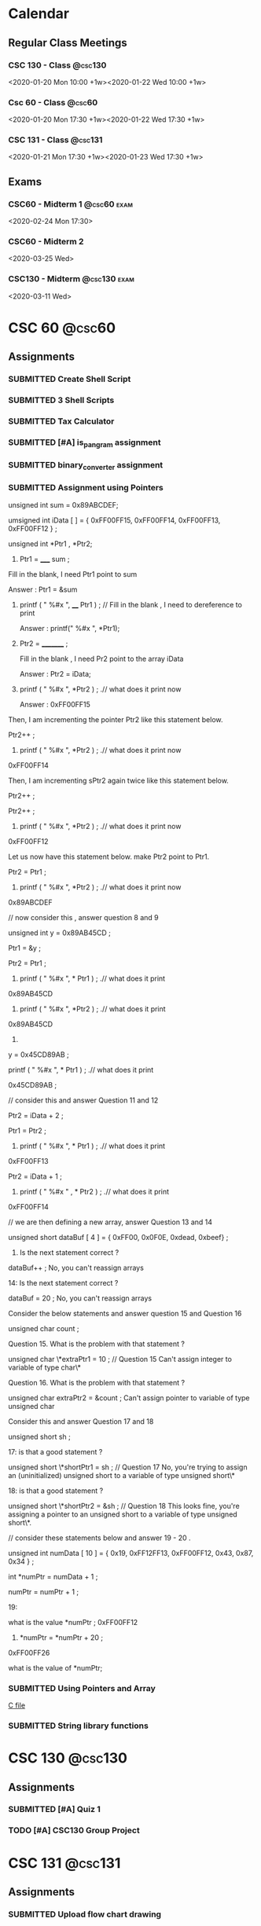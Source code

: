 #+TODO: TODO WORKING FINISHED | SUBMITTED CANCELED MISSED
#+TAGS: @home(h) @school(s) @csc60 @csc130 @csc131 @phils103
#+TAGS: exam(e) quiz(q) homework(w) project(p)
#+FILETAGS: :@school:

* Calendar
** Regular Class Meetings
*** CSC 130 - Class                                               :@csc130:
<2020-01-20 Mon 10:00 +1w><2020-01-22 Wed 10:00 +1w>
*** Csc 60 - Class                                                 :@csc60:
<2020-01-20 Mon 17:30 +1w><2020-01-22 Wed 17:30 +1w>
*** CSC 131 - Class                                               :@csc131:
<2020-01-21 Mon 17:30 +1w><2020-01-23 Wed 17:30 +1w>
** Exams
*** CSC60 - Midterm 1                                         :@csc60:exam:
<2020-02-24 Mon 17:30>
*** CSC60 - Midterm 2
<2020-03-25 Wed>
*** CSC130 - Midterm                                         :@csc130:exam:
<2020-03-11 Wed>
* CSC 60                                                             :@csc60:
** Assignments
*** SUBMITTED Create Shell Script
DEADLINE: <2020-02-03 Mon>
*** SUBMITTED 3 Shell Scripts
DEADLINE: <2020-02-14 Fri>
*** SUBMITTED Tax Calculator
*** SUBMITTED [#A] is_pangram assignment
DEADLINE: <2020-02-27 Thu>
:LOGBOOK:
CLOCK: [2020-02-20 Thu 15:49]--[2020-02-20 Thu 16:55] =>  1:06
:END:
*** SUBMITTED binary_converter assignment
DEADLINE: <2020-02-27 Thuk
*** SUBMITTED Array assignment
DEADLINE: <2020-03-04 Wed>
:LOGBOOK:
CLOCK: [2020-02-23 Sun 18:00]--[2020-02-23 Sun 18:45] =>  0:45
:END:
*** SUBMITTED Assignment using Pointers
DEADLINE: <2020-03-08 Sun>
:LOGBOOK:
CLOCK: [2020-03-07 Sat 16:53]--[2020-03-07 Sat 17:58] =>  1:05
:END:
unsigned int sum = 0x89ABCDEF;

  umsigned int iData [  ] = {  0xFF00FF15, 0xFF00FF14, 0xFF00FF13, 0xFF00FF12 } ;

  unsigned int *Ptr1 , *Ptr2; 

 

1.   Ptr1 =   _____  sum ;  

Fill in the blank,  I need Ptr1 point to sum

Answer :  Ptr1 = &sum

 

2.    printf ( "  %#x  ",    ____ Ptr1 ) ;  // Fill in the blank , I need to dereference to print

      Answer :  printf(" %#x ", *Ptr1);

  

3.    Ptr2 = _________ ; 

      Fill in the blank ,  I need Pr2 point to the array iData

      Answer : Ptr2 = iData;

 

4.   printf ( " %#x ",   *Ptr2 ) ;  .// what does it print now

      Answer : 0xFF00FF15

 

Then,  I am incrementing the pointer Ptr2 like this statement below.

Ptr2++ ;  

 

5.   printf ( " %#x ",   *Ptr2 ) ;  .// what does it print now
0xFF00FF14
 

Then,  I am incrementing sPtr2 again twice like this statement below. 

Ptr2++ ; 

Ptr2++ ; 

 

6.  printf ( " %#x ",   *Ptr2 ) ;  .// what does it print now 
0xFF00FF12
 

Let us now have this statement below.  make Ptr2 point to Ptr1.  

Ptr2 = Ptr1 ;

 

7.  printf ( " %#x ",   *Ptr2 ) ;  .// what does it print now 
0x89ABCDEF
 

 

//  now consider this   , answer question 8 and 9 

unsigned int y = 0x89AB45CD ;

Ptr1 = &y ;   

Ptr2   =   Ptr1 ;

 

 

8.   printf ( "  %#x \n  ", * Ptr1 ) ;  .// what does it print 
0x89AB45CD
 

9.  printf ( "  %#x \n  ", *Ptr2 ) ;  .// what does it print 
0x89AB45CD
 

10.   

y = 0x45CD89AB ;

printf ( "  %#x \n  ", * Ptr1 ) ;  .// what does it print 

0x45CD89AB ;
 

 

// consider this and answer Question 11 and 12

Ptr2 =  iData + 2 ;

Ptr1 = Ptr2  ;

   

11.  printf ( "  %#x  ",   * Ptr1 ) ;  .// what does it print
0xFF00FF13
 

Ptr2 =  iData + 1 ;

12.  printf ( " %#x  " ,   *  Ptr2 ) ;  .// what does it print
0xFF00FF14
 

 

// we are then defining a new array,  answer Question 13 and 14 

 

unsigned short   dataBuf [ 4 ]  =  {  0xFF00, 0x0F0E, 0xdead, 0xbeef}  ;

 

13.    Is the next statement correct ?

dataBuf++   ;
No, you can't reassign arrays


14:   Is the next statement correct ?

dataBuf =  20 ;    
No, you can't reassign arrays
    

 

 

  Consider the below statements and answer question 15 and Question 16 

   unsigned char count ;

 

   

Question 15. What is the problem with that statement ? 

  unsigned char \*extraPtr1 = 10 ;   // Question 15 
  Can't assign integer to variable of type char\*

 

Question 16. What is the problem with that statement ? 

unsigned char extraPtr2 =  &count ;     
Can't assign pointer to variable of type unsigned char

 

 

Consider this and answer Question 17 and 18

 unsigned short sh ;

   

  17:  is that a good  statement  ? 

   unsigned short \*shortPtr1 = sh  ;   //  Question 17
   No, you're trying to assign an (uninitialized) unsigned short to a variable of type unsigned short\*

 
18:  is that a good  statement  ? 

   unsigned short \*shortPtr2 = &sh  ;   // Question 18
   This looks fine, you're assigning a pointer to an unsigned short to a variable of type unsigned short\*.

 

 

 

 

 

// consider these statements below and answer 19 - 20 .

         unsigned int numData [ 10 ] = { 0x19, 0xFF12FF13, 0xFF00FF12, 0x43, 0x87, 0x34 } ;

          int *numPtr = numData + 1 ;

          numPtr  = numPtr + 1 ;

 

19: 

  what is the value  *numPtr ;   
  0xFF00FF12

 

 20.        *numPtr = *numPtr + 20 ;
 0xFF00FF26

what is the value of *numPtr;
*** SUBMITTED Using Pointers and Array
DEADLINE: <2020-03-14 Sat>
:LOGBOOK:
CLOCK: [2020-03-07 Sat 18:01]--[2020-03-07 Sat 19:27] =>  1:26
:END:
[[file:~/dev/60/pointers_array_assignment/pointers_arrays.c][C file]]
*** SUBMITTED String library functions
DEADLINE: <2020-03-18 Wed>
* CSC 130                                                           :@csc130:
** Assignments
*** SUBMITTED [#A] Quiz 1
DEADLINE: <2020-02-21 Fri>
*** TODO [#A] CSC130 Group Project
DEADLINE: <2020-05-13 Wed>
* CSC 131                                                           :@csc131:
** Assignments
*** SUBMITTED Upload flow chart drawing
DEADLINE: <2020-02-01 Sat>
*** SUBMITTED Assignment#1
DEADLINE: <2020-02-16 Sun>
*** SUBMITTED CSC131 Assignment 2
DEADLINE: <2020-03-05 Thu 17:00>

*** TODO [[file:teamProject/.#teamProject.org][Group Project]]                                           :@project:
* PHILS 103                                                       :@phils103:
** How-to:
[[/home/joe/Downloads/guide.pdf][Discussion Guide]]
** Week 1
*** Assignments
**** SUBMITTED DONE Quiz 1: Introduction on applying ethics being hard
DEADLINE: <2020-02-01 Sat>
- Create a proposal for a final exam question
- Implication question
- "Do applied ethicists give arguments that get people to believe their conclusion because it's the only rational conclusion to reach? I'm afraid that the answer is not usually."  What does the professor mean by this statement?
- [ ] Applied ethics is a less-rigorous discipline of philosophy than most other disciplines. Because of this, arguments based on applied ethics tend to be unconvincing.
- [ ] How persuasive applied ethics arguments are depends on the values, ends, aims, etc. of the recipient. Equally well reasoned arguments can have wildly different conclusions.
- [ ] Ethics are entirely subjective, it is impossible to make objectively good arguments about matters of applied ethics.
- [ ] People are extremely stubborn about ethical arguments. Solving applied ethics problems in an objectively rational way is always possible, but people frequently refuse to listen to and evaluate those arguments.
**** SUBMITTED [3/3] Discussion 1, Is applying ethics more difficult than most people think it is?
This Prompt is a bit longer because there are no required readings for Module 1.

Listen to Professor Swan's introductory lecture. Then, consider these words of Adam Smith:

"Some general, and even systematical, idea of the perfection of policy and law, may no doubt be necessary for directing the views of the statesman. But to insist upon establishing, and upon establishing all at once, and in spite of all opposition, every thing which that idea may seem to require, must often be the highest degree of arrogance. It is to erect his own judgment into the supreme standard of right and wrong. It is to fancy himself the only wise and worthy man in the commonwealth, and that his fellow-citizens should accommodate themselves to him and not he to them."

Now consider the following questions:

What is Smith's point - the point he is making in his quote?  (For example, what sort of thing is he criticizing?)  Do you agree with Smith's point? Why or why not?  What do you think Smith's point might have to do with the point Professor Swan is making in the introductory lecture?  Do you agree with Swan's point - the point he is making in his introductory lecture? Why or why not?  Finally, write on the yes-or-no target question for this prompt:

Is applying ethics more difficult than most people think it is?
***** SUBMITTED Long Reply
DEADLINE: <2020-01-29 Wed>
- Long Reply: 1 - The largest difficulty stems from keeping an open mind

PW: Adam Smith's quote illuminates a near-universal aspect of human nature and describes one way that applying ethics is more difficult than people commonly think it is. When we think about the difficulty of applying ethics, we frequently imagine situations where we struggle to know what the 'right' thing to do is. I feel like this is the type of ethical dilemma that we're the most familiar with, and I think most people have an appreciation for how difficult those dilemmas can be. Adam Smith's dilemma is of a different sort. Mr. Smith describes a situation where an individual is certain of their ethical framework that they blindly apply that framework to the unique situations of everyone around them. This is an ethical dilemma of recognizing your own limits. I think that people very frequently underestimate the difficulty of knowing when and how it's appropriate to apply their ethical frameworks to the liberties of others, if they understand that there is a reason to do so at all. Adam Smith applies this idea to governments, but it can be applied equally to any organization that enforces rules upon others, including corporations. (1)

GED: Another element that makes applying ethics more difficult than we may be aware of is dealing with our own cultural and historical biases. We all have values that are influenced by our upbringing. I believe that most people are naturally inclined to want to behave in an ethical way, but it is common to face conflict in knowing exactly what that means for us in each situation. We may encounter a well-reasoned ethical argument for choosing a particular course of action and immediately face a great deal of personal turmoil in reconciling it with our personal biases. In my experience, it's common for individuals to avoid this type of internal conflict by ignoring arguments that conflict with things that they already believe. Having said this, it's important to note that cultural and historical values are in no way invalid bases for ethical systems. Recognizing the origin of the values that we take for granted can help us understand why we agree or disagree with various ethical positions. (1)
***** SUBMITTED Medium Replies
DEADLINE: <2020-02-02 Sun>
***** SUBMITTED Short Replies
DEADLINE: <2020-02-01 Sat>

** Week 2
*** Notes
**** 4 Ways colleges can address ethics in computer science
- Does using a service imply consent?
- Focus on real-world applications of emerging tech.
- Consider diverse academic perspective for ethics
- Discuss existing industry standards
- Develop systematic methods to analyze societal issues.
**** Programmers need ethics when designing the technologies that influence people's lives
- Computer scientists are the only ones who understand how certain critical system in society work
- A code of ethics is crucial
- Hippocratic oath is the classical example, Computer Scientists are not unlike Doctors
- We should be careful not to create systems that are biased towards groups
**** The thorny ethics of computer programming
- Which ethical lines will you not cross?
- Bill Sourour wrote a medication advertisement disguised as a fun survey. The medication had negative side effects and may have contributed to the death of a girl.
- Computer scientists rule the world, even if they don't want to
- How many computer scientists recognize the ethical issues they encounter?
- Machine learning rules are not human readable.
- If we refuse to build it, they'll just get someone else. Doesn't mean we should just give up without a fight.
**** Should software developers have a code of ethics
- Computer science is such a new profession that people haven't had to face serious consequences for ethical decisions.
- Volkswagon emission cheating, "fake news" on Facebook, Russian hacking and interference, Muslim registry.
- Any tool can be a weapon depending on how you use it.
- A tool designed to help a hiring team screen for good candidates may also be used to screen out certain ethnicities.
- "While one standardized code of ethics could be a solution, it may be more important to teach people how to ask the right questions" - West, relates to last week's discussion post
- "What do we do to make sure we're having the least harmful impact we can"
**** We need to work harder to make software engineering more ethical. 
- Study from North Carolina finds that a code of ethics doesn't appear to make any difference in the decisions made by computer scientists.
- However, the study wasn't perfect. Individuals were either shown a copy of a code of ethics or simply told ethics are important.
- "Let's stop writing general guidelines and start being fiercely specific, where we can, about formal rules and consequences for bad behavior"
- For engineers, lawyers, etc. there is a bar association that can ban a person from practicing if they behave in an unethical way.
- Twofold way to improve things:
-- First, people need to be educated about the issues.  Code of ethics, or treaty, needs to have bite for noncompliance.
- Ethics education is gaining steam, but it can't be a one-off ethics course, it needs to be cultural.
- Recent legal consequences faced by companies like Volkswagen show that to an extent companies are already bound by codes of ethics that they do not follow.
**** Why Tech Companies Need a Code of Ethics for Software Development
- Universities around the US are beginning to offer coerces on CS Ethics.
- A decent baseline are the 5 values of Scrum: commitment, courage, focus, openness and respect.
**** Why we must teach ethics along with programming.
- The power of tech can be co opted by special interest to leave the average citizen out of the benefits.
- Programmers may assume that that software development is apolitical, but in reality, our actions don't exist in a vacuum. We all have to live with the things programmers create.
- The idea of 'user stories' can help organizations to be more ethical in building software. Instead of being concerned about govt. or corporate needs, They are concerned with user needs.
- The tech world needs to introduce more healthy skepticism.

*** Assignments
**** SUBMITTED DONE Quiz 2: Ethics codes, ethics courses and ethical computing
DEADLINE: <2020-02-01 Sat>
**** SUBMITTED [3/3] Discussion 2: Are ethics courses or ethics codes likely to make a computer programmer more ethical
***** SUBMITTED Long Reply
DEADLINE: <2020-01-29 Wed>
Long Reply: 7 Ethical courses or codes can be effective with the right implementation.

Pw: I mostly feel that ethical courses of study and ethical codes can be effective in helping computer scientists behave more ethically when they are implemented in the right way. I acknowledge the results of the North Carolina study mentioned in "We Need to Work Harder to Make Software Engineering More Ethical," however I'm not totally convinced that the methodology of the study was rigorous enough to draw conclusions from. Regardless of that, from a rational perspective, understanding ethical issues is an important prerequisite to making ethical decisions. The purpose of ethical codes and courses of study shouldn't be to enforce one code of ethics upon everyone, but to teach critical thinking skills and encourage people to examine issues from an ethical standpoint. In meeting this goal, I believe that ethical courses and ethical codes are effective. (6)

GED: From a cultural/social standpoint, I think it's clear that our society accepts the role of ethical codes in improving behavior. Many professions that are likely to face ethical problems have an ethical code that they're required to adhere to. In the case of doctors, lawyers and engineers, violation of ethical codes can even lead to a loss of the right to practice a profession.  I think this is an important element of what makes ethical codes in those professions effective. Having consequences for unethical behavior encourages those who may not normally do so to behave ethically. (2)

***** CANCELED Medium Replies
DEADLINE: <2020-02-01 Sat>
***** CANCELED Short Replies
DEADLINE: <2020-02-01 Sat>

** Week 3
*** Assignments
**** SUBMITTED [3/3] Discussion Post 3
***** SUBMITTED Long Reply
<2020-02-12 Wed>
***** SUBMITTED Medium Replies
<2020-02-15 Sat>
***** SUBMITTED Short Replies
<2020-02-15 Sat>
** Week 4
*** Notes
**** Cable Compaies are Expirimenting with Metered Data
- He argues that metered data is good because it prevents those who would only use limited data from getting priced out of the market.
- Uses a grossly misleading image called "how long would it take to hit 300GB"
- Modern TV's are in 4k, one person would be able to stream a little over 10 hours a week. With 2 or 3 people in the household, that number is shared between all of them. This is only considering video streaming, which is one of many ways that people use the internet.
- Author claims that with unmetered connections, the only way to increase profit is to decrease spending. This is only true because cable companies exist without meaningful competition, which could be solved by splitting them up. Regardless of this, the problem could also be solved by recategorizing broadband providors as a utility, eliminiting the profit motive.
- "And even if we can’t just get over our mental accounting costs, are they really so significant that we should cite them as an excuse for keeping the poor and elderly offline and letting our broadband networks stagnate?" Disingenuous, author has not satisfyingly demonstrated that the consequences necessarily follow from the action.
**** Net Neutrality Advocates' Concerns are Outdated
- "ISPs that block or slow content from major providers in an attempt to charge more for the bandwidth are put at a serious competitive disadvantage compared to those ISPs that do not" Except for the fact that most ISP's exist in local monopolies or duopolies, which is the entire reason that regulation is important. Competition can't effectively regulate an industry if there is no competition.
- Due to incredible start-up costs of building infrastructure and monopolistic contracts that major ISPs have entered into with local municipalities, it is almost impossible for new ISPs to enter the market.
**** The Dance of Reason
- Makes the same argument that the 90's were home to the internet Net Neutrality advocates are afraid of, and that competition freely gave birth to the open internet of today without regulation. Ignores the fact that 90's internet used the telephone system as backbone hardware, which made it trivial for new ISPs to compete. With competition came improvement. Modern broadband internet requires ISPs to spend enormous sums of money on backbone infrastructure, which has effectively suffocated competition.
**** A Magna Carta for the Web
- 17% in 2007, 40% in 2014.
- Internet is great, but we have to fight.
- We love that the internet allows free speech, but we have to fight against censorship.
- We love how the internet is open, but we build "filter bubbles," which are like echo chambers, that influence our worldview.
- He wants a private, open, global, innovative web.
- We need a bill of rights for the web.
**** The Internet Commons
- The internet is a commons, which is a public asset that is (a) regarded as of such high value that it is felt by the public that special effort ought to be made to ensure hat it can be experienced or practiced by future generations in perpetuity and (b) it cannot be privately owned or controlled without risking deleterious consequences to its value as a common public asset.
- "The desire of some ISPs to fast-track – at their discretion – some of the more lucrative Internet sites would clearly diminish the value of the Internet commons to all other users. And if such a special permission were granted, it would very likely not be the last."
*** Assignments
**** SUBMITTED [3/3] Discussion Post 4
DEADLINE: <2020-02-15 Sat>
***** SUBMITTED Long Reply
DEADLINE: <2020-02-12 Wed>
Is achieving net neutrality both possible and worth what we will need to sacrifice to get it?

Long Reply: 8 Net neutrality is achievable and worth whatever minor price has to be paid

PW: As described by Anderson in his article, the internet is a modern commons. Free and open access to the internet is quickly becoming more and more essential not only to participate in modern society, but arguably to have complete autonomy. Without reliable internet access, an individual becomes disadvantaged in education, employment, interpersonal communication, recreation, etc. It's for that reason that I think it's in the best interest of our society to reclassify broadband internet as a utility and to ensure that every citizen has access. The issue doesn't stop at basic access, however. By prioritizing some traffic and deprioritizing others, ISP's are in a unique position to have an enormous effect on the behavior of their users. If an ISP were to launch a service that competes with an existing one, they would only need to deprioritize the existing service's traffic in order to gain an unfair competitive advantage. Perhaps more nefariously, if there was a certain political idea that was bad for an ISP's bottom line, without network neutrality protections the ISP could tip the scales of public opinion against it. The argument that there would be some unreasonable "cost" to enshrining net neutrality in law is unconvincing to me. One disengenuous argument that I've seen is that net neutralilty will stifle the competative market that drives innovation. This is unconvincing to me because of the lack of competition that comes as a result of the enormous cost to build infrastructure as an ISP. There is no competition to stifle. In my opinion, the best solution is to reclassify broadband internet as a utility, and guarantee affordable access to all citizens. (8)

GED: Historically, there was no need for net neutrality. In the 90's, the internet was not nearly as open as it is today. Carriers forced users to connect to their own limited networks. Thankfully, due to the ease of using an existing phone line as infrustructure for an internet connection, it was easy for ISPs to compete with each other and offer improved products. Where consumers had choice, they were able to drive innovation make the internet better for everyone. Unfortunately, the internet of today has outgrown hardwired telephone networks. To open service in a new area, ISPs either have to invest a fortune in wiring, or overcome huge legal hurdles to use existing infrastructure. Without competition, innovation struggles. Unfortunately, there is no easy way to force competition to exist in a market like that of broadband internet. Thankfully, this problem has been solved before in the historical issue of utilities in the US. There already exits a framework for classifying a service as a utility when the (a) the barriers to entry are too high to make competition effective, and (b) the service is essential for a basic quality of life and participation in society. It's my opinion that broadband internet access fits both of those requirements. (1)
***** SUBMITTED Medium Replies
DEADLINE: <2020-02-15 Sat>
Medium Reply

Approach B: Agree

Hey Ryan,

B1: I strongly agree with your stance on this position, so it feels strange to criticize part of it. The most common argument against net neutrality that I've heard (including in our readings for this module) is that 'regulations are bad' for various reasons. Opponents argue that if the internet was largely unregulated since its inception, regulating it now is surely a bad idea. Freedom from regulations took the internet from a closed, limited concept to one that is wildly open in terms of both freedom of speech and freedom to access various material.

B2: I don't think that argument holds a lot of water. One of the key reasons that the internet was able to evolve so easily in the '90's and the early '00's was due to the relatively low barriers to entry for ISP's. When providers tried to favor some content over others, they faced the very real risk of their users switching to a competitor. All a user needed was a connection to a phone line and they had access to a number of ISP's. The world is a different place today, however. Dial-up internet access no longer meets the needs of our ever more connected world. To be able to participate in the enormous benefits that the internet offers, it's almost essential to have a broadband connection. Unfortunately, broadband providers have a much higher barrier to entry than dial-up providers because of the fact that they frequently have to lay miles of copper or fiber to reach customers. This allows them to take advantage of users who only have one or two choices between providers. Disingenuous opponents will frequently use the argument that you mentioned, that net neutrality will somehow harm the competition that exists between ISPs. This argument can be easily dismissed when the effective monopoly or duopoly market that many ISPs operate in is highlighted.

Thanks,Joe

Medium Reply Approach C: Interesting Hey Sophia,

C1: I agree that there are portions of our population that face special difficulties when it comes to being able to afford a broadband internet connection. Personally, I think that internet access in our connected society is quickly becoming something that should be guaranteed to all citizens. Any policy that has the potential to prevent disadvantaged members of society from having access to the enormous benefits of the internet should be very carefully considered.

C2: Having said that, I'm not convinced that metering data should be the solution. While offering discounts to low data users may protect them, charging exorbitant overages to users who go over an arbitrary cap harms those on the other end of the spectrum. I believe a better solution is to reclassify broadband internet as a utility under Title II of the Communications Act of 1934. We should offer subsidized rates for low-income families and individuals, while still eliminating the profit motive that drives providers to take advantage of other users.

C3: Admittedly, there are reasonably compelling arguments against reclassifying broadband internet service as a utility. Some argue that there would be a significantly detrimental effect on innovation in broadband service industry, however I'm unconvinced of that.

C4: To be able to definitively say one way or the other, we would need experimental runs of non-profit, community run broadband. Thankfully, those programs do exist, but we'll probably have to wait a few years to get conclusive evidence on their viability long-term.
***** SUBMITTED Short Replies
DEADLINE: <2020-02-15 Sat>
** Week 5
*** Assignments
**** SUBMITTED [#A] [3/3] Discussion Post 4
DEADLINE: <2020-02-22 Sat>
***** SUBMITTED [#A] Long Reply
DEADLINE: <2020-02-19 Wed>
Q: Is one strategy for dealing with cyber crime superior to all other strategies

Long Reply: 7 I believe that there are fundamentally superior ways of dealing with crime, including cyber crime.

PW: Personally, I strongly agree with the idea that the only time that we should use compulsion (which includes legislation) to force others to behave in a certain way is when we are doing so to protect ourselves or others. I believe that the difficulty is not in justifying that idea, but in determining just how much 'harm' is acceptable before compulsion becomes justified. For example, it would be completely possible for a religious leader to claim that anti-religious speech online is harmful to the readers' spiritual well-being. Under Mill's idea of just interference with others' liberty, blocking anti-religious speech on the internet could be reasonably justified. It seems to me that the interpretation of 'self protection' introduces some nuance that makes a fundamentally meretricious point-of-view difficult to implement in practice. (6)

My conclusion is that the best way of dealing with cyber crime is to adopt an approach where the default is granting liberty rights for any given action. Then, specific behaviors should be outlawed only if they are measurably shown to be harmful to others. I liked the discussion of the the historical idea of the Bill of Rights in relation to liberty rights from the lecture, and think that same approach should be applied to legislating actions online. The idea of being guaranteed basic freedoms from compulsion has served our country extremely well, and I believe the same idea could be adapted to the internet. The sentiment of needing an 'internet bill of rights' is one that's been brought up in other readings that we've done in this class, and it's one that I'm growing to believe is more and more important. (1)

***** SUBMITTED [#A] Medium Replies
DEADLINE: <2020-02-22 Sat>
****** Medium Reply 1
Long Reply-6 I believe centralizing solutions will be a better strategy for dealing with cyber crime.

PW- I believe that using centralizing solutions will be the better approach to cyber-crime. Because centralizing solutions broaden the scope of decision making through democratic means and by looking at the issues from a much wider scope, I believe they can be very effective. By looking at issues with a broader scope we can better form foundations for various issues and build from a more Democratic point of view. By entrusting what the people believe is the right solution we can further strides towards personal privacy while still maintaining a safe and effective form a cyber security. If we begin at the wider angles with an overall consensus the smaller minute details will be better addressed. If done properly it will also lead to more of the population being content with the enforcement of rules and security. (5)

GED-I believe that this will be the better solution, because of how diverse our population is. The truth is we can not make every single person happy with the results, but by gaining a more democratic approach with more input more groups can be served. Whether someone is Republican, democrat or another political party just by being given the sense of involvement in the decision of how something is enforced and understood many people will be more likely to be appeased by final rulings. Corporations and people also feel different about cyber security, so if more diverse thoughts and opinions can be shared and incorporated most people can be placated knowing that they had a voice. There will never be a perfect solution, but the more diversity that can be brought forth the more agreement and “reaching across the so called aisle” can be made. (3)

Medium Reply Approach C: Interesting Hey Sophia,

C1: I like your idea of using centralizing solutions for cyber crime. I am one-hundred-percent with you about democratic solutions being better than autocratic ones. For any legislation that we do pass, it's super important that we factor in as many differing points of view as possible

C2: My only hesitation with completely adopting a centralized solution to diversity of thought and opinion is that we would be have to be very careful not to legislate behaviors that are better left unlegislated. I really liked and agreed with the J. S. Mill's statement that was quoted in our lecture. I think it's super important that we don't restrict behaviors that don't overtly cause harm. For things that we do have to pass laws to prevent, democratic solutions are absolutely better than autocratic ones. However, I think it's important that we resist the urge to impose rules, even if they're democratically created, unless there is a significant reason to do so.

C3: Fundamentally I don't disagree with your viewpoint, however I'm not convinced it's a good idea as a universal, basic rule for the internet. There are many situations that I can think of, especially historically, where the democratic, public opinion is one that oppresses minorities.

C4: In order to adopt a completely centralized approach to legislating behavior on the internet, I think that it would be essential to first have some sort of 'internet bill of rights' to guarantee essential freedoms. Additionally, I believe it would critical to set an objective standard for proving that a behavior causes real harm before laws can be passed restricting it. Ideally, I believe that we should use decentralizing solutions as a default, and only implement centralizing solutions where absolutely necessary.

****** Medium Reply 2
Long Reply: 3—The world is changing fast, strategies will have to too.

PW: Cyber crimes are a new aspect of human civilization, it took many millennia from the dawn of civilization to create a system to handle conventional crimes as it is. While computers and software and even the internet now have been around for a few decades we are still having to adapt to how people use these technologies as the tech itself continues to change moment by moment. Any one strategy is going to become as outdated as fast. While this is not exclusive to cyber crimes, conventional crimes have this issue too, albeit to a lesser degree. (4)

GED:There will be some strategies on how to deal with cyber crimes that will last for some time, just like conventionally, but tech is moving fast and there is no guarantee of what the future holds. Criminals will always be one step ahead of the law as lawmaking is a reaction to malicious acts. There is also the problem of strategies becoming too draconian and going too far due to the, maybe understandable, ignorance to lawmakers on an ever-changing aspect of society, with the effect of taking our liberties in a venue that many people use and has become an essential part of social interaction. (3)

Matthew

Medium Reply

Approach A: Problematic

Hey Matthew,

A3: While I agree with the position that the nature of legislating the internet presents many new challenges, I believe there are still fundamental ideas that hold true. If a person's viewpoint on legislating the internet is focused on the 'small picture' of individual policies and challenges, I acknowledge that that viewpoint will rapidly become obsolete, as you stated. It's for that reason that I think that 'small picture' viewpoints are fundamentally inferior to viewpoints that are based on the understanding and application of general ethical principles. For example, if someone were to take J. S. Mill's viewpoints relating to individual sovereignty and apply them to internet legislation, those principles would be valid regardless of changes in technology. In other words, just because an application-based viewpoint is liable to become obsolete doesn't mean that all viewpoints are. Personally, I think the lecture's connection to the U.S. Bill of Rights makes this point really well. The liberty rights granted in the first 10 amendments to the constitution have managed to stay relevant and important regardless of enormous changes in our society, regardless of the major societal changes that have taken place in the past nearly 250 years. A legislative agenda founded on an 'internet bill of rights' could guide valid thinking for many decades to come.

- Joe
  
****** Medium Reply 3
Long Reply: 6 yes one way of dealing with cyber crime is superior to all others

PW: The idea of nature, and how it is the idea of life without government or without a state of law defines how we all look at things that we may think are ethically right. Which for the case of cyber crime would not be ethical because people would never think they were wrong or breaking a law. While on the other hand we have the internet that has “revolutionized business and communication almost overnight, laws regulating its use and misuse haven't developed as swiftly”. Thus expressing how the US courts have established that the original computer code is “ intellectual property”, these codes are all protected under the first amendment. Computer laws can vary state by state back in March of 1999, “33 states have enacted their own laws to combat computer crime, while 11 more have laws pending in state legislatures”. These laws all varied in structure and wording but not to intent. Today almost all of the present state laws “criminalize the unauthorized access to or use of computers and databases, using a computer as an instrument of fraud, and known and foreseeable acts of computer sabotage”. (6)

GED: Under the state of nature I would not believe it to be a superior way for dealing with cyber crime because there are no limits that count as authoritative and there are no rules. You can also take into consideration the problem of diversity of thought and opinion. You have the view of the centralizing solutions who believe the “broaden scope of democratic decision-making that is based on the widespread deliberation, debate, then vote”. Then you have the view of the decentralizing solutions who believe that we do not need a single decision about the matter and each can act upon her own ideals within a private. (1)

Lauryn

Medium Reply

Approach B: Agree

Hey Lauren,

B1: I agree that there is probably a way of dealing with cyber crime that's better than others. When you made the statement "for the case of cyber crime would not be ethical because people would never think they were wrong or breaking a law," it occurred to me that someone could disagree with that. In one of our readings, we talked about the difference between Hobbe's and Locke's view of the state of nature. Hobbes believed that, in a state of nature, nobody would have a duty not to violate the rights of others, which is consistent with your statement. Locke's argument was that, even without a state to create laws, we are still bound by 'natural law,' and effectively should 'know better' than to violate the rights of others.

B2: Fortunately, I don't think that argument does much to weaken your general claim. Even if people should 'know better' without laws to prevent bad behavior, there will still always be those who are interested in taking advantage of others. Without laws to reasonable laws to prevent harm, the internet provides tremendous access to vulnerable people for bad actors.

-Joe
***** SUBMITTED [#A] Short Replies
DEADLINE: <2020-02-22 Sat>
** Week 6
*** Assignments
**** SUBMITTED [#A] Do all required readings
DEADLINE: <2020-02-26 Wed>
:LOGBOOK:
CLOCK: [2020-02-26 Wed 20:42]--[2020-02-26 Wed 21:06] =>  0:24
CLOCK: [2020-02-24 Mon 21:30]--[2020-02-24 Mon 22:08] =>  0:38
CLOCK: [2020-02-24 Mon 13:31]--[2020-02-24 Mon 16:09] =>  2:38
CLOCK: [2020-02-23 Sun 20:57]--[2020-02-23 Sun 22:27] =>  1:30
:END:
***** Notes
****** The Hockey Stick of Human Prosperity
- Human Prosperity was fairly stable until the past century or two, when it exploded.
- We now have significantly greater health and wealth than any of our ancestors
****** The User of Knowledge in Society - Hayek
- If we have all relevant information, have known preferences, and fully understand the available means, the issue of how to create the optimal economic system is one of logic.
- This actually doesn't help us as a society because it is impossible for an individual to have all of the relevant information.
- The knowledge required to solve the problem of economics as a society doesn't exist in one place, it exists as contradictory information in the minds of all individuals.
- Author claims that the character of the fundamental claim has been obscured by modern (to his time, 1945) developments, e.g. in mathematics.
- The distribution of knowledge is one of the primary problems of designing an efficient economic system.
- A related problem is whether or not to centralize economic planning.
- The main ideas are 1) Central planning, 2) Competition, which is essentially decentralized planning, and 3) the delegation of centralized planning to different industries, i.e. monopolies.
- In the author's opinion, the question of which system is more efficient is the same as the question of whether it's better to transfer the all of the required disparate knowledge to a central entity, or to transfer planning power to the holders of the disparate knowledge.
- !! Note here that I the author was clearly unaware of future innovations that make communicating knowledge trivial, and he seems to be ignoring potential fairness of an economic system in lieu of efficiency. What specifically is meant by efficiency?
- Different types of knowledge can be expected to be in the hands of different individuals. Some knowledge is expected to be in the hands of the masses, and some will be expected to be in the hands of suitably chosen experts.
- The fact that we tend to think that experts are better at making economic decisions than the masses are is because we tend to forget that scientific knowledge is not the only kind of knowledge that's relevant.
- !! I actually disagree with this statement because I believe the only type of knowledge that should guide policy *is* scientific knowledge, or knowledge gained by rational, scientific methods.
- Author rightfully points out that stating that experts make better decisions based on science than laymen do is just shifting the difficulty to choosing the experts.
- The knowledge of the particular circumstances of time and place can arguable be called non-scientific.
- !! It's very possible that the enormous data gathering abilities of modern computation makes the previous statement less true.
- Each individual posesses unique advantages over all other individuals in things relating to the unique information that he posesses. Any rational system relating to him would be improved by his cooperation.
- The author lists many occupations which are far more efficient because of the unique knowledge their specialized participants possess.
- The problem of making that specialized information available to all persons is one that we have yet to find an answer to.
- !! This is interesting to me because, although the author couldn't have been aware of this in 1945, we arguably *have* found an answer to that problem, in the modern internet. An enormous amount of information that was once incredibly specialized is now freely available online.
- According to the author, "Planners" largely believe that change in economic plans should optimally be infrequent.
- Business people are aware of the truth of the importance of rapid change and adaptation to keep costs down and profitability high. Two identical factories can have entirely different bottom lines depending on how the manager is able to quickly change factors of production.
- Economists tend to focus on statistical aggregates, which masks the variability that exists due to unique manager knowledge.
- The author argues that the numbers analyzed by economists are not present in large enough numbers to justify the invocation of 'the law of large numbers' to explain their variety. The average exists because of countless small adjustments by managers.
- For example, B stepping in where A fails to deliver. The stability of the flow of commerce at the high level is a direct result of competitive forces and individuals using their unique knowledge.
- The author argues that the knowledge he's referring to that's possessed by managers can't be expressed in statistics, and can't be conveyed to a central authority. Again, here is where modern advancements in computerized statistics may disprove his claim.
- The author's argument is that central planning can not take into account the minor details of each element of business which may be of huge importance to the manager. Statistics may track a particular material, but it will treat all of each material as being identical, ignorant to evolving differences in quality, price, location, etc.
- Author argues that the main problem of modern economics is rapid changes in time and place.
- Because it would be technologically impossible to communicate all of that knowledge to a centralized planning agency, we must find a decentralized solution to making those decisions.
- **Despite this**, the "man on the spot" cannot be left with making all decisions, because he is unaware of the overall pattern beyond his sphere of influence.
- Two primary questions: How much knowledge does the man on the spot need to do his job successfully? Which external events are relevant to his decision, and how much of them does he need to know?
- When relevant facts are dispersed, the 'price' system acts to coordinate the separate actions of different people.
- The price system solves the problem of how much information to give individual parties. If there is suddenly an increase in demand for tin, purchasers of tin don't need to know *why* the demand has increased. They only need to know that it is more profitably being utilized elsewhere, and because of that, scarcity has increased and there is a greater need to restrict it's use. The price system accomplishes that.
- The solutions that are derived using price are the same solutions that might be derived by a single mind who has access to all of the relevant information.
- The price system is fundamentally a method of communicating information.
- *It is key* that this function is not fulfilled properly when prices become more rigid or more isolated from the laws of supply and demand.
- With the price systems, individuals need to know relatively little in order to take the 'right' action.
- The author believes that the price system is one of the greatest achievements of the human mind.
- !! There is a connection here between this and blockchain currency networks. In a price system, providers are incentivized to support the system by the ability to generate profits. They are kept from generating a burdensome amount of profit by competitors. In blockchain currencies, those who support the system are benefited via the system known as 'mining.'
- It is wrong to claim that we are benefited by thinking about what we're doing. Civilization advances by increasing the number of things that we can do without thinking about them. - Alfred Whitehead
- The price system uniquely grants us the ability to choose our own pursuits, while also allowing us free use of our knowledge and abilities.
- The author acknowledges that the disagreements about the importance of price system, while once political, are now more intellectual and methodological.
- *good quote:* "The essential utility of the price system consists in inducing the individual, while seeking his own interest, to do what is in the general interest."
- Professor Schumpeter argues that when consumers evaluate and demand goods, they are also evaluating and demanding the means of production which produces those goods.
- Author argues that this is unsupported by logic.
- The valuation of a good doesn't account for means of production that are not fairly negotiated or fully subject to the forces of supply and demand.
****** The Nature of the Firm - R. H. Coase
- Sometimes economists fail to fully define their assumptions, Coase is examining the exact meaning of word 'firm' in economic contexts, and as it differs from the common usage.
- Throughout human history, supply has been adjusted to demand, and production to consumption by a process that works itself: the price system.
- The price mechanism explains behavior on the large scale, but not behavior for individual 'firms,' at least fully.
- Those who object to planning on the grounds that the problem is solved by the price system can be answered by pointing out that there is already planning in our system.
- There are islands of conscious power in the sea of unconscious decision-making that's driven by prices.
- Managerial decisions can work to suppress the price mechanism.
- The firm is an island of planned economics.
- Those against planning will say one moment that price is the coordinating factor in markets, and will say in another that the entrepreneur is the coordinating factor. The author desires to describe when each of those statements is true.
- Firms allow smaller units (like factories) to coordinate in a way that would be impossible if they were driven by the price system. It reduces the cost of business by eliminating negotiations for contracts that would have to be done by the factory if it were run independently.
- The operation of the market costs something, and forming an organization with a planner reduces those costs.
- The author argues that firms don't continually grow because there must be some force that tends to reduce profitability as a firm gets larger.
- !! I'm not sure this is the case anymore, although it likely once was. Communication and organization were difficult and expensive in the past. Now they are trivial. Perhaps the forces that once worked to prevent monopoly are now reduced in their effectiveness, due to the information revolution.
- A firm will expand until the costs of organizing an additional transaction within the firm are equal to the costs of organizing that transaction within the market.
- "Inventions which tend to bring factors of production nearer together, by lessening spatial distribution, tend to increase the size of the firm." This describes the modern phenomenon of super-conglomerates, like Disney. Tech has brought the factors of production virtually 'nearer together.'
- Some argue that the creation of the firm comes about as a result of the increasing differentiation of labor.
- The author disagrees, saying that theoretically the price mechanism should be sufficient as an integrating force for the division of labor. He asks the question why it isn't.
- Knight argues that, if everyone had perfect knowledge, the firm would be unnecessary and that goods would flow from producers to consumers unimpeded.
- Because producers can't be expected to know exactly what to do and when, managers developed to coordinate efforts.
- Because producers can't *know* what consumers will want, they need to forecast those wants.
- Entrepreneurs came about as those specializing in forecasting consumer wants.
- With entrepreneurs, workers can be assured of a wage, independent of their forecast of consumer wants. These entrepreneurs must be given a 'planning' role to direct business in a successful way.
- In an efficient economy, those forecasters would be paid according to the value that's produced as a result of their forecasts.
****** Lecture
- Capitalism, when wisely managed, can be made to be more efficient than any other system, but could possibly offend our notion of a reasonably satisfactory way of life.
- Possible positions we can take:
- Keynes: We need various regulations to eliminate the moral deficiencies of capitalism while taking advantage of it's efficiency.
- We already do this adequately
- We don't do this enough
- The problems we encounter are because we regulate too much, and depart to far from pure capitalism.
******* What is capitalism?
- You might think of capitalism of a set of government policies that promote the generation of capitalism, but that's not correct.
- It is a system of organization of resources, goods and services based on 1 Ownership, and 2 Voluntary exchange.
- This requires private property rights and markets.
******** Ownership
- Property rights secure for property owners control over resources.
- These rights include some or all of the following:
The right to use
The right to exclude
The right to transfer/exchange
The right to delegate use
The right to compensation
The right to destroy, waste or change
The right to derive income from the thing you own
- What can be owned?
Consumer goods and Producer goods
land, natural resources
One's body and labor
Ideas? Intellectual property rights, right to exclude others from using your ideas
- In pure capitalism, the control over what you own and the things you can own are very extensive.
******** Voluntary exchange
********* Markets and efficiency - The first argument
- Efficiency is enhanced when goods and services are owned privately and exchanged voluntarily.
- For the plans of individuals to mesh, we need:
Settled rules of conduct
Knowledge
- We can't plan if we don't have knowledge about how the environment works.
- Settled rules of conduct are easy, but the knowledge of what else is going on in the economy is very difficult to obtain.
- Hayek believes that markets solve the knowledge problem because price communicates the relative scarcity of goods.
- Others can't know our personal and local knowledge, but we need to know the personal and local knowledge of others to make efficient economic decisions. Price communicates that information.
- The argument for capitalism: If markets are to convey as much information as possible, as many resources as possible must be subject to the market.
- Without private property in the means of production, there would be no market in the means of production.
- Without markets in the means of production, there will be no money price to the means of production
- Without money prices for the means of production, there will be no indicators to the relative scarcity of the means of production
- Without indicators of the relative scarcity of the means of production, there can be no rational allocation of the means of production.
********* Markets and Mutual Benefit - The second argument
- Consider the difference between zero sum and positive sum games.
- Markets are sometimes seen as zero sum games, but that may not be the case.
- Markets generate mutual benefit.
********* Markets and Mutual Respect - The third argument
- Markets are about cooperation among people with different aims.
- Studies show that societies that don't have trust between people don't have markets.
******** Is capitalism a legitimate social arrangement?
- There are many arguments that markets are good, in order to have markets you need ownership and voluntary exchange.
********* Concerns about capitalism.
- The power of huge, multinational firms
********** Why do we have such huge firms?
- There are advantages to making a company larger.
- It's cheaper to have employees than contractors to do your work.
- Transaction costs (such as search, information, bargaining and enforcement) are higher when dealing with other firms than they are when dealing with yourself.
- Coase argued that there should be a limit to how large a firm can grow.
- There is a natural cost to growing a firm that comes from the marginal reduction in efficiency that is a result of operating outside of the price system for internal interactions. That cost is balances by the benefits, which creates a soft upper limit to he size of a firm. In other words, when external transaction costs are higher than internal costs, the company will grow, and vice versa.
********* What are the effects of government regulation?
- Are there policies that can subsidize the growth of a corporation?
- If the biggest moral problem with capitalism is the natural consequence of having enormous firms, what can we do to prevent firms from growing to that point? Why aren't modern companies hindered by their size?
- One argument that we'll examine is that some regulations that are designed to limit how large a corporation can grow may actually subsidize the growth of some corporations.
**** SUBMITTED [#A] Long Reply
DEADLINE: <2020-02-26 Wed>
:LOGBOOK:
CLOCK: [2020-02-26 Wed 21:12]--[2020-02-26 Wed 22:22] =>  1:10
:END:
Does the nature of capitalism suggest it is incompatible with a just society?

Long Reply: 3 Capitalism is not fundamentally incompatible with a just society, but it does carry inherent risks which could potentially lead to injustice.

Fundamentally, capitalism as a system consisting of private ownership and voluntary exchange is not incompatible with a just society. The voluntary exchange element is particularly unimpeachable. One could simply state the meaning of the word 'justice' as the ideal that people should get what they deserve, and that infringing upon the autonomy of others should have consequences. Under this definition, any system that inherently guarantees autonomy over the exchange of personal goods is at least just to the extent that other elements of it are not unjust. The principle of private ownership is the element of capitalism that has the most potential to cause injustice. It is easy to imagine ways that arbitrary rules of ownership may potentially limit the autonomy of those who fail to satisfy those rules. If one were to imagine, for example, a system where all property were privately owned by local lords without the means for serfs to gain property of their own, the system in question could hardly be called one which preserves personal autonomy. The lords may be well within their legal rights to own the property that they do, which illuminates a fundamental pitfall associated with private ownership; How is property to be justly distributed? What can (or should) be done to prevent the accumulation of wealth by the few at the expense of the many? The difficulty with this problem is that any answer would run the risk of interfering with the price system, which is, at least theoretically, a very effective vehicle for ensuring the most efficient use of scarce resources. Most of us would agree that property *should* be owned by those who earn it via their hard work, intelligence, insight, perseverance, etc. The very nature of the right to transfer or exchange property at will (a fundamental aspect of ownership) makes that ideal extremely difficult to achieve, however. If individuals are free to transfer property at will, they will have the ability to transfer wealth to those have not earned it. Those individuals who have received wealth without earning it then have a competitive advantage over those who have to begin earning their wealth from nothing. It may be argued that people getting what they don't deserve doesn't mean that others can't get what they do deserve, but this is only true to an extent. It's conceivable that there is some point where an amount of hoarded wealth in the hands of small subset of the population could possibly overcome the benefits of the 'positive-sum' nature of markets. (7)

Historically, it's easy to see examples of this situation in action. In the not-so-distant history of our country, there was a time contemptuously referred to as 'the gilded age.' From around the 1870's to about 1900, rapid economic growth and monopolization resulted in an era that has been metaphorically compared to something that is covered in a thin layer of gold, but is essentially worthless under the surface. Many have referred to some capitalists of the day as Robber Barons, so called for the unethical and oppressive (i.e. ostensibly unjust) methods that they used to accumulate wealth. According to the laws of the time, those individuals were only exercising their right to ownership and voluntary exchange to their advantage, but the effects of that were catastrophic for the enormous amount of impoverished citizens of the time. The situation highlights the idea that while the so-called robber barons may have voluntarily exchanged their time and effort for wealth, the poor were so limited in options that it would be a stretch to call what they needed to do to survive 'voluntary.' Is an exchange truly voluntary if the only alternative for one party is starvation or homelessness? Arguably, this situation may have been more the result of monopoly than capitalism, but it highlights the risk of monopoly that might be inherent in capitalism without government oversight. It also illustrates the danger that a firm seeking increased profits might try to do so by influencing government policies to serve their interest. Even though the gilded age came to end, it raises concerns about the possibility of corporations again using their vast resources to increase their wealth at the expense of the general public. (1)
**** SUBMITTED [#A] Medium Replies
DEADLINE: <2020-02-29 Sat>
**** SUBMITTED [#A] Short Replies
DEADLINE: <2020-02-29 Sat>
** Week 7
*** Assignments
**** SUBMITTED [#A] Do all required readings
DEADLINE: <2020-03-04 Wed>
:LOGBOOK:
CLOCK: [2020-03-04 Wed 20:55]--[2020-03-04 Wed 21:37] =>  0:42
CLOCK: [2020-03-04 Wed 13:58]--[2020-03-04 Wed 18:07] =>  4:09
CLOCK: 
:END:
***** Notes
****** What is Seen and What Is Not Seen - Bastiat
- In economics, an act produces first a seen effect, and then an unseen one.
- Economics is like health. Things which seem sweet at first glance can have bitter outcomes later on.
******* The parable of the broken window
- A man's son is careless and breaks his window. It might be said to him that it is good that the window broke, because the glazier now has work and will earn an income. It is true that the breaking of the window is good for the glazier, but does that mean that it is good for the economy to run around breaking windows? Obviously not. It may be good for the glazier, but it's bad for whoever else would have gotten the benefit of the money that was spent on the glass. Together, the benefit is a net zero.
- Society has lost the value of the broken window.
******* The discharging of 100,000 men
- If we were to imagine discharging a large number of soldiers, there are many who would argue that doing so would hurt the economy because of the things produced to support those soldiers. Additionally, all those workers entering into the workforce will need jobs, which will depress wages and increase unemployment.
- One could argue that moving the soldier and the taxes to support him to another place will cause a net zero impact, because even though one city lost a worker and taxes, the other city gained a soldier and his salary. This ignores what is not seen, namely that the society as a whole has lost out on 300 days of labor, and the associated production.
******* The Useful Bureaucrat
- A government official (or program) is not useful by the sole merit of it existing, even though people may argue that it has value do to the employment that it provides. Essentially, if the service that it provides is not useful to the taxpayer, the taxpayer is paying for nothing. Even though there is a benefit to those employed by the government, the net result is a loss. The bureaucrat will spend his salary, the taxpayers will provide goods. Effectively, they are getting their taxes back, but have lost the goods that they've provided.
******* Borrowing
- Bastiat argues that state-backed loans are bad, because anything that is purchased on credit by someone with a state-backed loaned is essentially taken from those without the state-backed loan. This logic is wrong, however. If a greater number of people have the means to purchase a good on credit, the demand for that good has gone up, and production will likewise increase. If the state were to give guaranteed loans for houses, there would be more people who are able to buy a house. Insightful businessmen would see that opportunity, and invest to build more houses. Supply usually rises to meet demand.
- Bastiat's fundamental argument seems to be that we need to weigh the benefits of any public works project against the losses caused by the reduction in money by citizens who have been taxes. This is completely valid, *but* he seems like he's suggesting that the weight will never be in the favor of public works, or that it mostly won't be. He accuses his opposition of never having had this occur to them, but doesn't address the possibility that they are well aware of his points, have weighed the different benefits, and have decided that the public works program will result in greater utility for the people for the sum of money required than private spending would have.
- We have to be careful with the assumption that all money in any hands equally increases jobs. It is true that if you take money from the hands of the working class, they will purchase less goods and services. What about those who have more wealth than they could possibly spend in a lifetime? If money is taken for them and a well-paying job is created, has a well-paying job also been lost? I'm not sure, it's not as easy to say.
- In his argument about the wise and foolish brothers, he ignores something. The foolish brother spends all his money, and shortly is unable to further contribute to the economy. The wealthy brother saves, and is able to contribute a larger and larger amount each year. For someone who criticizes so frequently the idea that money disappears or appears when it is transferred, he does the same thing here. The wise brother's increase in wealth does not appear from thin air, but is given to him as a return on his investments. Whatever money he earns that the foolish brother does not still exists as if the foolish brother had earned it, but it exists in the hands of those who would have transferred their money to the foolish brother if he were more wise. In their hands, they are just as likely to spend it paying the wages of workers that the foolish brother would be if he had been wised and accumulated it. In other words, the wise brother has not generated any additional good in society compared to the foolish brother by dragonishly hoarding his wealth. In fact, the logical result of the perpetual accumulation of wealth in the hands of the wealthy is income inequality. A fantastically wealthy person may spend as much on a home and cars for himself as a small community would spend to happily satisfy them.
- A lot of the 'you can't profit from the same transaction twice' talk could be solved with progressive tax policies.
****** The Corporation Movie
- The corporation is seen as an institution that creates great wealth, but causes huge harms.
******* What is a corporation?
- A group of people working together to gain large, growing, sustained, legal returns for the business owners.
- Originally a group of people chartered by the state to build or develop something. Very limited in scope and time frame.
- Recently, the Supreme Court has ruled that Corporations are people, giving them all rights guaranteed to people under the law.
- Special kinds of persons that are designed by law to be only concerned with their stockholders.
- "They have no soul to save and they have no body to incarcerate."
- Corporations are required by law to put profit above all other concerns.
- Externalities are effects on third parties by an interaction between two people.
- Corporations are externalizing machines. It's not malevolent, that's what they're designed for.
******* What causes corporations to behave as externalizing machines?
- Callous unconcern for the feelings of others.
- Incapacity to maintain enduring relationships.
- Deceitfulness 
- Failure to adhere to social norms and expectations.
******* Externalities
- Toxic chemicals cause cancer, birth defects, etc.
- Industry has known about these risk and has attempted to trivialize them.
- We are in the midst of a cancer epidemic, and there is enormous evidence that it is caused by industry. Those are externalities, which corporations are legally bound to care about less than profits.
- Monsanto created a drug that caused cows to produce milk. It caused all kinds of painful problems for the cows. People get those chemicals through their food. Bad for the cow, bad for the farmer, bad for the consumer, but good for profits and so Monsanto is compelled to continue.
- Monsanto created agent orange, which caused 50,000 birth defects, hundreds of thousands of cancers, and enormous harm and suffering to US and Vietnamese troops.
- Pollution. Paper mill flushing waste down the river.
- Our society is not flying because it's not built according to the laws of aerodynamics, and it's subject to gravity. All life forms and life support systems are in decline because of industry. We think we're flying because we can't see the ground.
- These environmental externalities have been considered a form of tyrannical taxation without representation upon future generations.
******* In short, corporations meet all of the qualifications for psychopathy. Who is to blame?
- CEO claims that he has not nearly as much power as people think, but they are beholden to shareholders.
- When you look at a corporation, as when you look at a slaveholder, you have to distinguish the individual from the institution. The individuals may be the nicest person in the world, but the institution is monstrous, which makes the individuals monsters.
- A CEO says that all the things that the public hates, he hates too. An individual CEO may care about the environment, and they may even devote huge resources into making things better. That doesn't mean the corporation is not monstrous.
- Monsanto's suicide seeds can be considered evil and monstrous, but they increase profits.
- The fact that the majority of CEOs are rich white men means that they're out of touch with the majority of the world population.
- Capitalists can reap enormous benefit from disasters and tragedies.
******* Historical boundaries against extracting profit
- In the medieval age, things were commonly believed to be 'commons,' things that were shared by everyone.
- Over time, those commons have become more and more commodified.
- When you take something that is publicly owned and used and put a fence around it, that's not wealth creation, that's wealth usurpation.
- Public institutions have the ability to run at a loss if the positive externalities are worth it.
******* Basic Training
- Manipulating people into buying products is a problem.
- A corporation did a study that was to help children nag their parents more effectively.
- Marketers play to children's developmental weaknesses.
******* Perception Management
- Corporations don't advertise products, they advertise a desirable lifestyle.
- Corporations do calculated good deeds to improve their image, but the purpose is only to increase their bottom line. They don't do it out an ethical drive to do good, which means that are almost certainly also doing bad things that increase their bottom line.
- Branding is not advertising, it's production. The brand is a product, and it's the real thing that's being sold.
- Disney is one example. Their brand is Family Magic. They don't create things that don't fit that brand under the Disney brand, they use a different name.
******* Triumph of the Shill
- Interactions that we believe are genuine are actually being commercialized. Undercover messaging, similar to product placement in movies, but done in reality.
******* Advancing the Front
- Corporations can patent organisms. Patent office claimed that you can't patent life, but they lost in the supreme court. Supreme court decided that you can patent anything that's alive, short of complete human beings.
- Science, instead of the impartial pursuit of truth, has become the pursuit of profit.
******* How can the public protect their right to have access to uncommodified information?
- A story was told of a news organization that was told by their owners that they could research whatever they wanted and make a story on it. They looked at Monsanto's drug to increase cow milk production. They finished the story, it was about to air. They got a letter from a Monsanto lawyer threatening the news group. They reviewed it, and decided to air anyway. Got another letter from Monsanto saying there would be 'dire consequences' if they aired the story. Fox was afraid that they'd lose advertising dollars. Manager forced them to change it, and forced them to air false information.
- We just paid $3 billion for these television stations. We'll tell you what the news is, we'll tell you what's true.
- The team refused to lie, Fox threatened to fire them, they said they'd go to the FCC, then Fox tried to bribe them. Offered to pay them a bunch of money if they signed and said they'd never talk about the milk hormones again. They refused.
- Forced them to remove the word cancer, and said that they couldn't specifically criticize Monsanto. Forced them to rewrite 83 times before saying they'd fire them for no cause.
- Ended up going to jury trial. After appeals, it was ruled by the courts that lying on the news isn't against the law, and that Fox did nothing illegal.
- rGBH is still in the US milk supply today.
******* Expansion Plan
- 2/3 of the global population may be without water by 2025. Corporation in San Francisco was able purchase all water rights in a Bolivian city, including rainwater.
- People were not even able to collect rainwater.
- Transnational corporations have a history of supporting oppressive governments if they increase their bottom lines.
- Corporations loved Mussolini and Hitler.
- Huge collusion existed between US corporations and Nazi Germany.
- IBM hardware supported the recording of Nazi prisoners, IBM profited greatly.
- IBM claims that they had no control over what the computers were used for. Contracts show that IBM actively supported their hardware at concentration camps.
- Corporate allegiance to profits trumps their allegiance to any flag.
******* Hostile Takeover
- Corporations use US troops to improve foreign situations and allow them to extract more profits.
- Representatives of some of America's top corporations tried to overthrow US government over new deal.
- That is no longer necessary. Industry has successfully infiltrated US government.
******* Democracy LTD
- There is a claim that if a corporation does something it's not supposed to do, it will be punished in the market. This ignores externalities.
- Social responsibility isn't a real shift, it's a reaction to the market.
******* Psycho Therapies
- Capital can be held accountable.
- Laws can be made to dismantle enormous corporations. States have the power to revoke corporate charters.
**** SUBMITTED [#A] Long Reply
DEADLINE: <2020-03-04 Wed>
:LOGBOOK:
CLOCK: [2020-03-04 Wed 21:37]--[2020-03-04 Wed 21:59] =>  0:22
:END:
Long Reply: 6 There are elements and consequences relating to capitalism that are incompatible with a just society.

In it's purist and most simplistic form, the arguments for capitalism are compelling. The price system certainly appears to be marvelously efficient and fair. Voluntary exchange of property seems completely aligned with justice and morality. From an efficiency perspective, it's hard to find a compelling argument against capitalism, and if efficiency means more for everyone according to their hard work, daring, intelligence, etc., that certainly sounds like justice to me. I think the issues that present themselves over time in capitalist societies are results of certain 'externalities,' or effects upon those beyond the two parties who have voluntarily entered into an agreement. The Corporation documentary made some compelling points about the motivations of corporations under our current legal framework. Corporations are legally required to protect the interests of their shareholders above all others, which can have disastrous consequences. It could be argued that a truly competitive market will punish a corporation for externalities, but I'm unconvinced. Let's imagine two paper manufacturing corporations, PaperCo and Nestree. They've both been dumping waste into a local river for years, and even though it's killed all the fish and poisoned the local ecosystem, people don't seem to care enough to make the connection to the paper products they buy. One day, the CEO of Nestree starts to feel bad about all the dead fish and waterfowl, and decides that instead of dumping, they'll pay a waste disposal company to get rid of their waste in a sustainable way. Unfortunately, that costs quite a bit more than dumping, so Nestree is forced to raise the prices on their paper products in a noticeable way. They make sure to include on their packaging that they're doing some good work for the environment, but will that be enough to keep them in competition with the other companies? That seems unlikely to me. If the majority of consumers will willing to pay higher prices for goods that were better for the environment, we'd already have seen eco-friendly corporations taking over all manner of industries. Sadly, it appears to be some fundamental part of human nature that if person A has a deal with person B that they're happy with, they won't really be bothered if that deal has the potential to cause some harm to person C a few thousand miles away. Because of this fundamental aspect of human nature, any corporation who significantly raises prices or lowers quality to make sure that person C isn't harmed will not be able to compete with the companies who don't. Profit margins are already razor thin in highly competitive markets, there is very little room for including aspects of a deal that don't have any impact on the bottom line, and there is very little evidence that out-of-sight externalities have any impact on the bottom line for the majority of companies. In my mind, this is fundamentally unjust, and therefor is incompatible with a just society. Despite this, I don't believe the current climate of 'corporations are people' and 'protect profits or go to jail' is the only climate in which capitalism can exist. My mind is open to the idea that there may be solutions to these issues that still allow for capitalism to bring its benefits to our society. (5)

It's another issue entirely that minorities in terms of race and class are disproportionately impacted by these externalities. To the extent that consumers do have the ability to impact corporate decisions, it's the average consumer that has that power. Corporations care when a majority of their customers are looking for change, but they are not particularly interested when a small subset of the population is being negatively impacted by their behaviors. For minorities, this poses a real problem. Minorities may have needs, issues or experiences that are unique to them, but rarely have the collective power to 'vote with their wallets.' This can result in a situation where minorities have no real voice in corporate behavior, and can become that 'person C' that is impacted negatively by deals between the majority and corporations.(3)
**** SUBMITTED [#A] Medium and Short Replies
DEADLINE: <2020-03-07 Sat>
:LOGBOOK:
CLOCK: [2020-03-07 Sat 15:07]--[2020-03-07 Sat 16:50] =>  1:43
:END:
Medium Reply
Approach C: Interesting
Hey Sophia,
C1: I think you made some really interesting points here. One of the big things that stuck out to me was you talking about money circulating through the economy regardless of whether it's spent by consumers, saved by consumers, or spent by corporations. That's something that's been on my mind during these readings, particularly during Bastiat's essay. One increasingly hot topic in politics today is the potential for negative consequences of having ultra-wealthy business people. Many would claim (and I'm inclined to believe) that there is some harm to society caused by the skyrocketing wealth of a few and the stagnating wealth of the working class. It's an interesting point to think about "what's not seen," and how that relates to the investments and purchases of corporations that we may be inclined to distrust because of their wealth.

C2: One concern that I think should be considered is the question of whether wealth in the hands the corporations and the rich actually does 'spend the same' as wealth more evenly distributed. One argument I've heard is that large corporations and the super-wealthy don't necessarily fund smaller businesses, especially local ones, the way the same wealth would in the hands of regular, everyday people. Simply put, if you or I had an extra $200 per month, we'd probably go to the movies a little bit more, maybe get our hair cut more often, go to more restaurants, etc. The argument is that if someone is worth $30 billion, that $200 per month is unlikely to increase the amount of regular goods and services that they purchase.

C3: I'm not completely convinced by this argument, but I do believe that it presents a question that should be answered. According to Bastiat, that person worth $30 billion will still take that $200 and either save, spend or give it away, which will allow someone, somewhere to go to the movies a few extra times, or get an extra haircut. As a society, there will still be the same number of benefits produced. Despite this, it could be considered a negative that a disproportionate number of those 'satisfactions' go to the shrinking percentage of those with extravagant wealth.

C4: In order to be convinced either way, as with most arguments, I'd want to see some concrete data. I'd be interested in the results of a study that examined the different ways that different socioeconomic classes of individuals, and corporations, contributed to local economies and the economy as a whole.

Joe

Short Reply
Hey Sophia,
Honestly, I'm right with you how you say that there are two valid sides to this issue. I appreciate how you pointed out that corporations seem to be getting better about environmental and animal treatment externalities, but I'm a little concerned that the positive changes we're seeing are just more marketing. Hopefully we can find a solution that results in externalities having an impact on corporations' bottom lines, because I think that's the only way they'll genuinely care about them.

Joe

Medium Reply
Approach B: Agree
Hey Ryan,
B1: I agree that the evidence that we can see around us in the US today suggests that there are some fundamentally unjust elements of capitalism. The most obvious criticism of this viewpoint is that the injustices are not caused by capitalism itself, but are caused by market failures that are a result of overzealous regulation. According to those who hold these views, as long as there is competition, consumers will be able to punish immoral corporations by not supporting them, causing harm to their profits.

B2: While I think there are merits to this argument, I'm not convinced that it represents every cause of injustice under capitalism. As you (and our readings) suggested, a corporation is highly incentivized to pursue profits at the expense of anything else. There are an innumerable number of ways that a corporation can control their image, hiding unethical behaviors from consumers and therefore protecting their profits. If it is more profitable for a corporation to participate in a harmful behavior and hide it than it is to substitute the harmful behavior for a harmless one, any good corporation under capitalism will almost certainly continue in the harmful behavior. Even if they seem to be making strides on the surface to reduce externalities, it is more than likely that what the consumer sees is only a calculated public relations strategy, and that the corporation really has no commitment to ethical behavior. Unfortunately, this seems to be a necessary truth due to 'shareholder rights' in the US, which can hold a corporation legally responsible for choosing ethics over profits, and thereby robbing shareholders of the largest possible return on their investments.

Joe

Medium Reply
Approach A: Problematic
Hey Elaf,
A3: I think you make some good points, but there is one thing that you may have failed to consider. I agree that a fundamental part of any just society is that hard work is rewarded and that we're free from government control, but I'm not sure that capitalism always ensures those things. Regarding hard work, it certainly seems to me that US capitalism at least may not be treating everyone equally. It's not uncommon for someone to be extremely wealthy due to connections or financial help provided by wealthy parents. On the other hand, our country is full of single parents who work themselves to the bone, with little to show for it. Even in education, we see the difference in classes of students. Many students have to support themselves, which, if they don't take loans, requires them to work dozens of hours per week to stay alive and housed. Compared to their peers who are supported by wealthy parents, these students are at an enormous competitive disadvantage. They are more likely to be unable to participate in clubs and extracurriculars due to scheduling conflicts, they have less time to study and work on projects, and we can't ignore the mental health risks that come from having little to no time for recreation. These students may work significantly harder than an arbitrary student who's being supported, and yet get passed over for internship and employment opportunities due to poorer grades and lack of extracurricular activities. This situation is an unavoidable side-effect of the 'freedom to transfer' right of ownership of property that is part of capitalism.

Joe

Short Reply
Hey Matthew,
One thing that I really liked about your remarks is how you pointed out that under capitalism, corporations tend towards domination. If I'm not mistaken, that has a lot in common with one of Karl Marx's main criticisms of capitalism, namely the runaway-train accumulation of capital in the hands of a few. We have on our hands a system where there is huge incentive to accumulate wealth. This dynamic combines with the fundamental fact that under capitalism, the more wealth you have, the easier it is to generate more wealth to produce the problem that you mentioned. Without some force to apply an upper-limit to the amount of wealth that be consolidated under one individual (biological or legal), it is a reasonable concern that the consolidation of wealth could become a problem eventually.

Joe

Short Reply
Hey Emanuel,
I like that you pointed out that how successful those large businesses are, even though they're unethical. Unfortunately, consumers don't have a reliable way to access the information that they'd need to truly hold corporations accountable. Additionally, as you mentioned, the income inequality in our society has been worsening. It's easy to understand how a consumer may not have the head-space to worry about oppressed workers in south America when they're just trying to figure out how to make a paycheck cover expenses. It's hard to worry about people on the other side of the world when you're basic needs aren't being met. Additionally, there's a cost associated with shopping at places that at least market themselves as ethical alternatives, and someone who struggles to make ends meet might not be able to afford the premium.
Joe

** Week 8
*** Assignments
**** SUBMITTED [#A] Do all required readings
DEADLINE: <2020-03-11 Wed>
:LOGBOOK:
CLOCK: [2020-03-11 Wed 18:30]--[2020-03-11 Wed 20:24] =>  1:54
CLOCK: [2020-03-09 Sat 17:34]--[2020-03-09 Sat 19:44] =>  2:10
CLOCK: [2020-03-07 Sat 19:34]--[2020-03-07 Sat 19:44] =>  0:10
:END:
***** Notes
****** [[https://www.cato-unbound.org/2008/11/10/roderick-t-long/corporations-versus-market-or-whip-conflation-now][Corporations versus the Market; or, Whip Conflation Now | Cato Unbound]] - Roderick T. Long
- The free market is actually arguably bad for business. Competition exerts downward pressure on prices and upward pressure on salaries. 
- Corporations having too much power is, according to the author, strictly the result of government intervention on the marketplace.
- The article makes the argument that colossal firms are limited in size by diseconomies of scale. Similarly to previous readings, author claims that eventually corporations suffer from "calculational chaos stemming from absence of price feedback".
- *In my opinion, effects of the information age and computing may be weakening that upper ceiling.*
- Polluters are legally immune to lawsuits, which lowers the cost of the polution to the business and makes it more likely.
- Loggers have taxpayer-funded roads, which lowers the cost of logging below the market value.
- Wal-mart's low prices are partially a result of subsidies that they get from the government.
- For example, Wal-Mart's free use of highways subsidizes their shipping costs, giving them an advantage over local businesses. *I'm not sure how true this is in California because of things like the gas tax, which effectively scales based on distance shipped.*
- Author also argues that walmart keeps its prices low because of the low wages it pays to employees. Interestingly, they also argue that the reason they can pay low wages has to do with government intervention. Regulations, fees, licensure requirements, etc. are given as examples of things that disproportionately effect newcomers into a market, and therefore stymie competition.
- In a free market, firms would be smaller, more local and more numerous. Competition would fix many of the problems that regulation tries to fix, but inadvertently worsens.
- Author blames liberals as culprit #1 for the 'misunderstanding' that libertarians are corporate shills.
- Culprit #2 in his opinion is the right. According to him, conservatives are partially responsible for reinforcing the idea that being for the free market means that one also supports corporate domination. Conservatives frequently cloak corporate protectionism in free-market rhetoric.
- When conservatives talk about 'privatizing' an industry, they do so ambiguously. Privatization can have the libertarian meaning, which is to take an industry that is under government monopoly and subject it to free-market competition, but conservatives frequently use the word to mean contracting out, which is to say granting a government-sponsored monopoly to a single corporation.
- Another word that conservatives misuse is deregulation. They frequently use the word, which should mean removal of government intervention in the sphere of voluntary exchange, to mean a change in government intervention.
- One example of this is big-bank government bailouts.
- The author names libertarians as culprit #3.
- The term 'vulgar libertarianism' has been coined to describe the behavior of treating benefits of the free market as justifications for current corporatist society.
- Those who are attracted to supporting free markets are lured into supporting plutocracy.
- When people talk about capitalism today, there are a few things that they could mean. They could be talking about the free market in general, or they could be talking about the prevailing neomercantilist system. Usually, what they're referring to is an amalgamation of both.
****** Economic Calculation in the Corporate Commonwealth - Kevin A Carson
- The state, by artificially reducing the cost of large size and restraining the competitive ill effects of calculation problems, promotes larger size than would be the case in a free market - and with it calculation problems to a pathological extent.
- *I'm not entirely convinced that this is the single cause of massive corporations, or even the largest cause. I'm sure libertarians love this because it conforms to their ideologies, but there are other schools of thought.*
****** [[https://www.youtube.com/watch?v=iuawQiUlk2Q&feature=youtu.be][Phil 103: 4. corporations vs capitalism part 1 - YouTube]]
- He wants to talk about the puzzle of how corporations get away with externalizing all sorts of harms, and how have they grown to be so large and powerful.
- He says the answer should be the same, because the corporation gets away with externalities because they're so large. I disagree with this.
- Documentary says that govt should limit corporations, Carson and Long say that government intervention causes these problems.
- *THESIS* The market will force corporations to be ethical enough. This is completely false and a surprisingly bad argument.
- "Why work for a company or buy from a company that treats their employees or customers badly? With the market, those corporations will fail." I'm not sure how someone can make that statement mere days after talking about externalities. Customers and employees are both first or second parties. By definition, externalities are effects on 3rd parties. The market turns corporations into externalizing machines.
- Professor agrees that in most cases, this thesis is not true.
******* Where does corporate power come from?
******* How are they able to get away with abuses of power?
******* Under what conditions would this power be sustainable?
- Revised thesis: The market will force firms to be ethical enough *unless* these corporations are able to insulate themselves from competitive market pressures.
******* Why would corporations want to insulate themselves?
- Corporations fear competition because it suppresses profits.
******* How do they insulate themselves?
- Government privilege
******* Pharma Bro Martin Shkreli
- He purchased a company and raised the price of a drug from $13 to over $400
- He was able to do this because of FDA regulation
******* Long's version of this thesis:
- Government privilege translates into corporate power, which translates into various social harms.
******* Carson: Size *does* matter
- Internal transactions remove the price system, which should make them less efficient.
- Carson argues that the same sorts of arguments that are used against socialism should apply to corporations.
**** SUBMITTED [#A] Long Reply
DEADLINE: <2020-03-11 Wed>
:LOGBOOK:
CLOCK: [2020-03-11 Wed 20:57]--[2020-03-11 Wed 21:15] =>  0:18
:END:
Long Reply: 3 The activity of corporations doesn't suggest that capitalism is entirely incompatible with a just society, but there are considerations that must go into making it so.

PW: Fundamentally, corporations will always act in a way that furthers their own interests. In practice, this can be a double-edged sword. When the interests of corporations align with the interests of society, they can be an enormous positive force because of their efficiency. In this scenario, capitalism has significant advantages over centrally planned economic systems in advancing the standard of living of all participants. The caveat to this is that when it becomes more profitable for a corporation to act in an unjust way, they will be compelled to do so under capitalism. This can be mitigated through thoughtful state intervention, but that must be done extremely carefully. Applying artificial forces (like those that come from state intervention) into the market has the potential to upset the balance of profitability that makes capitalism an advantageous economic system in the first place. (5)

GED: Personally, I found Long's article to be an interesting explanation of the philosophy of the deregulation of markets. Prior to reading it, I fell into the camp that he described as those who view individuals who advocated for deregulation with a high level of suspicion. In my mind, the only ones who benefited from relaxation of regulations were corporations and their shareholders. I hadn't realized that a dislike for anti-competitive business practices was exactly the idea that motivates many of those individuals. I'm still convinced that many regulations are important and effective, and I'm aware that many corporations fight tooth-and-nail to have the ones they dislike overturned. I'm now aware that it's also possible to seek for some deregulation for the exact opposite reason of protecting corporate interests. It's an interesting thought that perhaps the best way of regulation some behaviors is by forcing corporations to compete with each other for customers. (4)

Joe 
**** SUBMITTED [#A] Medium and Short Replies
DEADLINE: <2020-03-14 Sat>
** Week 9
*** Assignments
**** SUBMITTED [#A] Do all required readings
DEADLINE: <2020-03-25 Wed>
:LOGBOOK:
CLOCK: [2020-03-22 Sun 20:05]--[2020-03-22 Sun 23:38] =>  3:33
CLOCK: [2020-03-22 Sun 15:23]--[2020-03-22 Sun 18:25] =>  3:02
:END:
***** Notes
****** The Tragedy of the Commons - Hardin
******* The problem of how large a population should be may be one which has no technical solution.
******* Some argue, as Adam Smith did regarding economics, that an *invisible hand* will guide reproduction to its optimum level, but Hardin argues that there is no evidence for this.
******* Tragedy of the Commons:
******** A herdsman is expected to keep as much cattle as possible on the commons. Tribal wars, poaching and disease impose an upper limit on the amount of cattle that can be kept.
******** Eventually, social stability eliminates those factors and allows herdsmen to keep as many cows as they like.
******** The benefit of keeping an additional cow is almost one cow's worth of benefit, but the harm is small fraction of one cow's worth of harm, because the harm is spread between all users of the commons.
******** Thus we find the tragedy of the commons; Each herdsman is locked in a system where they are compelled by reason to add an additional cow to their herd, but when each additional cow added causes harm to all.
******* Examples of this tragedy can be seen in modern society.
******** Over fishing of the oceans.
******** Over grazing of public lands.
******** Overuse of national parks.
******* Users of those commons push harder and harder to add additional herds and fishing boats and guests, causing enormous damage.
******* Conceivable solutions all have their own weaknesses.
******* Another example of the tragedy of the commons comes when we consider pollution.
******** A business will rationally find that the costs to itself of releasing pollution are less than the costs to itself of purifying that pollution before releasing it.
******* We must admit that our current system of capitalism plus inheritance is unjust. We put up with it because we are not convinced that anyone has come up with a better system.
****** Governing the Commons - Ostrom
******* Many solutions have been proposed for ensuring that the commons are fairly used and not overused.
******* Some have argued for the "Leviathan" solution, i.e. the government regulating the usage of the commons.
******* Others have argued for privatization, where the government divides the commons among it's users, who then exercise private property rights.
******* Ostram argues that the correct solution is neither, because they both rely upon an external party. The best solution is a voluntary contract created and enforced by the users of the commons. (How is this different than regulations imposed by a democratically created government?)
****** [[https://www.youtube.com/watch?v=G5AC77gElPQ&feature=youtu.be][Phil 103: 5. environmental harm part 1 - YouTube]]
**** SUBMITTED [#A] Long Reply
DEADLINE: <2020-03-25 Wed>
:LOGBOOK:
CLOCK: [2020-03-22 Sun 23:40]--[2020-03-23 Mon 00:04] =>  0:24
:END:
***** Are markets more bad than good for the environment?

Long Reply: 7 - As they currently exist in the United States, markets are significantly more bad than good for the environment.

PW: Under the current system of largely statist capitalism in the United States, markets are measurably more bad than good for the environment. I don't think that this is a fundamental truth for any market that could exist anywhere in the world, but for markets to reduce negative effects on the environment, some action must be taken to circumvent the tragedy of the commons. Unfortunately, I don't think the United States (along with a large number of other industrialized nations) makes a meaningful effort to do so. The global environment is perhaps the greatest and most important commons that we have access to as a species. Observations that individuals in a commons will sacrifice the public good for personal benefit can certainly be seen to be true in corporate behavior, and it's not difficult to see why. As profit-seeking entities, corporations are bound by their nature to legally maximize shareholder returns at the expense of any other considerations. When corporations have a clear dominant strategy that involves producing pollution, they will invariably (and rationally) choose it as long as they're legally permitted to do so. While the U.S. has made some meaningful attempts to enact legislation that forces corporations to pay for negative externalities that they produce, I'm not convinced that those attempts have been successful overall. Carbon emissions alone are still overwhelmingly damaging to the global climate, and they are just one of possibly thousands of measurable ways that economic activity in the US is harming our available commons. (5)

GED: Philosophically, the idea that markets are bad for the environment doesn't even necessarily require that one argues that they're behaving unethically. It's easy to look at a faceless corporation, see enormous profits and equally enormous environmental damage fueling those profits, and pass a moral judgment. Unfortunately, it may not be that simple. Without some solution, whether it's legislation, privatization, or a hybrid of the two, the dominant strategy for an arbitrary player regarding a commons may be to abuse it. The argument of whether or not it's moral or just for a player to make choose the dominant strategy misses the point, and is unnecessary. Expecting individuals (natural or otherwise) to chose strategies that are worse for them but better for the whole because it's moral to do so ends up creating a situation that favors immoral players. If we want markets to be better for the environment, we need to give them reasons to chose to do so that genuinely maximize their profits, and ideally that they're involved in the inception of. (4)
**** TODO [#A] Medium and Short Replies
DEADLINE: <2020-03-28 Sat>
** Week 10
*** Assignments
**** TODO [#A] Do all required readings
DEADLINE: <2020-03-25 Wed>
***** Notes
**** TODO [#A] Long Reply
DEADLINE: <2020-03-25 Wed>
**** TODO [#A] Medium and Short Replies
DEADLINE: <2020-03-28 Sat>
